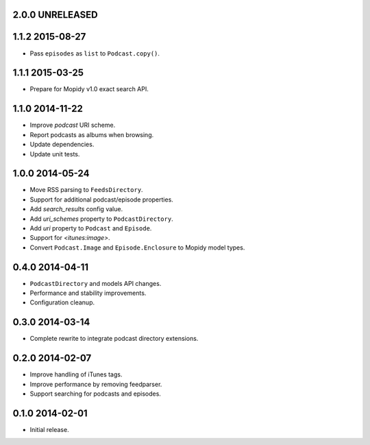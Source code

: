 2.0.0 UNRELEASED
----------------


1.1.2 2015-08-27
----------------

- Pass ``episodes`` as ``list`` to ``Podcast.copy()``.


1.1.1 2015-03-25
----------------

- Prepare for Mopidy v1.0 exact search API.


1.1.0 2014-11-22
----------------

- Improve `podcast` URI scheme.

- Report podcasts as albums when browsing.

- Update dependencies.

- Update unit tests.


1.0.0 2014-05-24
----------------

- Move RSS parsing to ``FeedsDirectory``.

- Support for additional podcast/episode properties.

- Add `search_results` config value.

- Add `uri_schemes` property to ``PodcastDirectory``.

- Add `uri` property to ``Podcast`` and ``Episode``.

- Support for `<itunes:image>`.

- Convert ``Podcast.Image`` and ``Episode.Enclosure`` to Mopidy model
  types.


0.4.0 2014-04-11
----------------

- ``PodcastDirectory`` and models API changes.

- Performance and stability improvements.

- Configuration cleanup.


0.3.0 2014-03-14
----------------

- Complete rewrite to integrate podcast directory extensions.


0.2.0 2014-02-07
----------------

- Improve handling of iTunes tags.

- Improve performance by removing feedparser.

- Support searching for podcasts and episodes.


0.1.0 2014-02-01
----------------

- Initial release.
